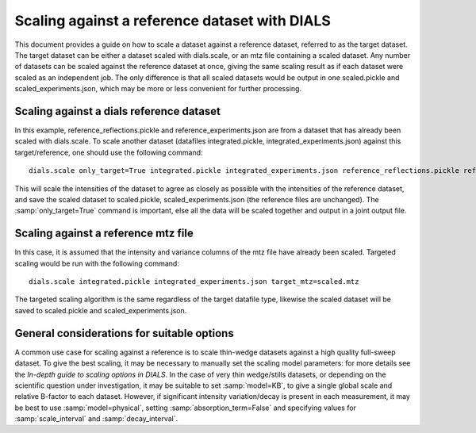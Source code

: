 Scaling against a reference dataset with DIALS
==============================================

This document provides a guide on how to scale a dataset against a reference
dataset, referred to as the target dataset.
The target dataset can be either a dataset scaled with dials.scale, or an mtz
file containing a scaled dataset.
Any number of datasets can be scaled against the reference dataset at once,
giving the same scaling result as if each dataset were scaled as an independent
job. The only difference is that all scaled datasets would be output in one
scaled.pickle and scaled_experiments.json, which may be more or less convenient
for further processing.

Scaling against a dials reference dataset
^^^^^^^^^^^^^^^^^^^^^^^^^^^^^^^^^^^^^^^^^
In this example, reference_reflections.pickle and reference_experiments.json are
from a dataset that has already been scaled with dials.scale. To scale another
dataset (datafiles integrated.pickle, integrated_experiments.json) against this
target/reference, one should use the following command::

  dials.scale only_target=True integrated.pickle integrated_experiments.json reference_reflections.pickle reference_experiments.json

This will scale the intensities of the dataset to agree as closely as possible
with the intensities of the reference dataset, and save the scaled dataset to
scaled.pickle, scaled_experiments.json (the reference files are unchanged).
The :samp:`only_target=True` command is important, else all the data will be
scaled together and output in a joint output file.

Scaling against a reference mtz file
^^^^^^^^^^^^^^^^^^^^^^^^^^^^^^^^^^^^
In this case, it is assumed that the intensity and variance columns of the mtz
file have already been scaled. Targeted scaling would be run with the following
command::

  dials.scale integrated.pickle integrated_experiments.json target_mtz=scaled.mtz

The targeted scaling algorithm is the same regardless of the target datafile type,
likewise the scaled dataset will be saved to scaled.pickle and scaled_experiments.json.


General considerations for suitable options
^^^^^^^^^^^^^^^^^^^^^^^^^^^^^^^^^^^^^^^^^^^
A common use case for scaling against a reference is to scale thin-wedge
datasets against a high quality full-sweep dataset. To give the best scaling, it
may be necessary to manually set the scaling model parameters: for more details
see the *In-depth guide to scaling options in DIALS*.
In the case of very thin wedge/stills datasets, or depending on the scientific question under investigation, it may be
suitable to set :samp:`model=KB`, to give a single global scale and relative B-factor
to each dataset. However, if significant intensity variation/decay is present in each
measurement, it may be best to use :samp:`model=physical`, setting :samp:`absorption_term=False`
and specifying values for :samp:`scale_interval` and :samp:`decay_interval`.
